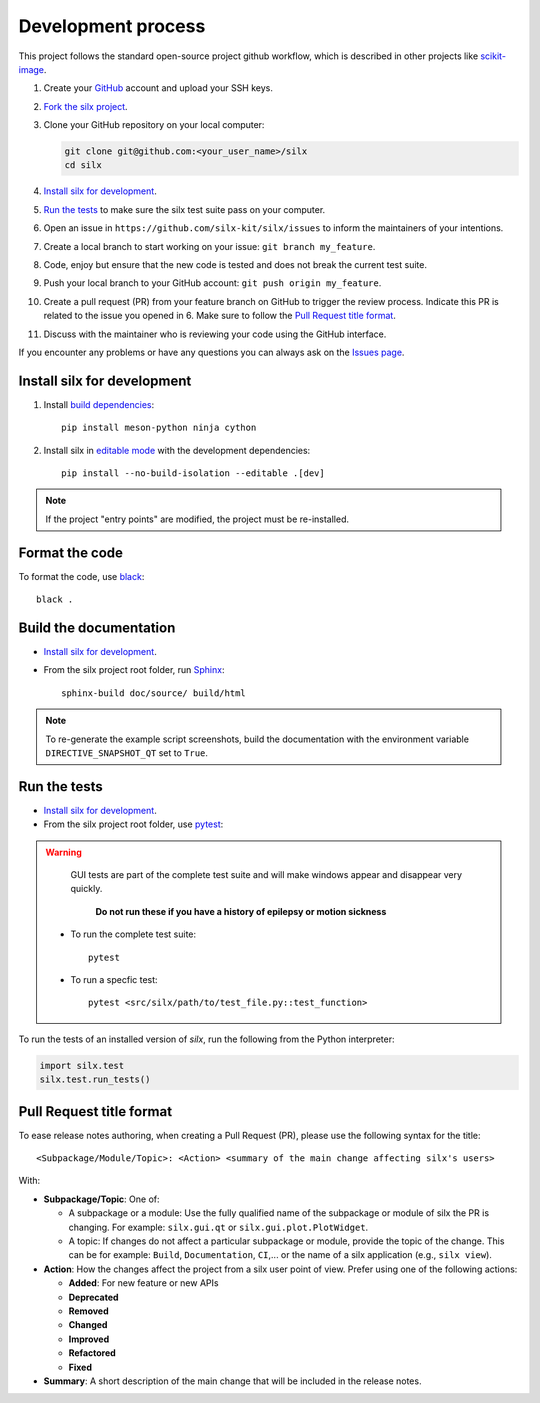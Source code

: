 Development process
===================

This project follows the standard open-source project github workflow,
which is described in other projects like `scikit-image <https://scikit-image.org/docs/stable/development/contribute.html>`_.

1. Create your `GitHub <https://github.com/>`_ account and upload your SSH keys.

2. `Fork the silx project <https://github.com/silx-kit/silx/fork>`_.

3. Clone your GitHub repository on your local computer:

   .. code-block:: bash

      git clone git@github.com:<your_user_name>/silx
      cd silx

4. `Install silx for development`_.

5. `Run the tests`_ to make sure the silx test suite pass on your computer.

6. Open an issue in ``https://github.com/silx-kit/silx/issues`` to inform the
   maintainers of your intentions.

7. Create a local branch to start working on your issue: ``git branch my_feature``.

8. Code, enjoy but ensure that the new code is tested and does not break
   the current test suite.

9. Push your local branch to your GitHub account: ``git push origin my_feature``.

10. Create a pull request (PR) from your feature branch on GitHub to trigger
    the review process. Indicate this PR is related to the issue you opened in 6.
    Make sure to follow the `Pull Request title format`_.

11. Discuss with the maintainer who is reviewing your code using the GitHub interface.

If you encounter any problems or have any questions you can always ask on the `Issues page <https://github.com/silx-kit/silx/issues>`_.


Install silx for development
----------------------------

1. Install `build dependencies <https://mesonbuild.com/meson-python/how-to-guides/editable-installs.html#build-dependencies>`_::

      pip install meson-python ninja cython

2. Install silx in `editable mode <https://peps.python.org/pep-0660/>`_ with the development dependencies::

      pip install --no-build-isolation --editable .[dev]

.. note::

    If the project "entry points" are modified, the project must be re-installed.

.. seealso::

    `Meson editable installs <https://mesonbuild.com/meson-python/how-to-guides/editable-installs.html>`_


Format the code
---------------

To format the code, use `black <https://black.readthedocs.io>`_::

    black .


Build the documentation
-----------------------

- `Install silx for development`_.
- From the silx project root folder, run `Sphinx <http://www.sphinx-doc.org/>`_::

    sphinx-build doc/source/ build/html

.. note::

    To re-generate the example script screenshots, build the documentation with the
    environment variable ``DIRECTIVE_SNAPSHOT_QT`` set to ``True``.


Run the tests
-------------

- `Install silx for development`_.
- From the silx project root folder, use `pytest <https://docs.pytest.org/en/stable/how-to/usage.html>`_:

.. warning::
     
     GUI tests are part of the complete test suite and will make windows appear and disappear very quickly.
     
      **Do not run these if you have a history of epilepsy or motion sickness** 
      
  * To run the complete test suite::

      pytest

  * To run a specfic test::

      pytest <src/silx/path/to/test_file.py::test_function>

To run the tests of an installed version of *silx*, run the following from the Python interpreter:

.. code-block:: python

     import silx.test
     silx.test.run_tests()


Pull Request title format
-------------------------

To ease release notes authoring, when creating a Pull Request (PR), please use the following syntax for the title::

  <Subpackage/Module/Topic>: <Action> <summary of the main change affecting silx's users>


With:

- **Subpackage/Topic**: One of:

  - A subpackage or a module: Use the fully qualified name of the subpackage or module of silx the PR is changing.
    For example: ``silx.gui.qt`` or ``silx.gui.plot.PlotWidget``.
  - A topic: If changes do not affect a particular subpackage or module, provide the topic of the change.
    This can be for example: ``Build``, ``Documentation``, ``CI``,... or the name of a silx application (e.g., ``silx view``).

- **Action**: How the changes affect the project from a silx user point of view.
  Prefer using one of the following actions:

  - **Added**: For new feature or new APIs
  - **Deprecated**
  - **Removed**
  - **Changed**
  - **Improved**
  - **Refactored**
  - **Fixed**

- **Summary**: A short description of the main change that will be included in the release notes.
